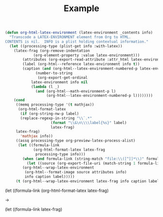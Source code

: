 #+title: Example
#+hugo_base_dir: ../
#+startup: latexpreview
#+options: tex:dvisvgm
#+LATEX_CLASS_OPTIONS: dvisvgm

#+LATEX_HEADER: \usepackage{array,tabularray}
#+LATEX_HEADER: \newenvironment{chain}[1][$\leftrightarrow$]%
#+LATEX_HEADER:{\begin{tblr}
#+LATEX_HEADER:{colspec={lc@{#1 \hskip \tabcolsep}ll}, 
#+LATEX_HEADER:column{2-4} = {mode=dmath}, 
#+LATEX_HEADER:cell{1}{1}={mode=dmath}}
#+LATEX_HEADER:}%
#+LATEX_HEADER:{\end{tblr}}

\begin{equation}
\text{``}\exists\mathit{x}\,\text{''} 
\text{ abbreviates } 
\text{``} \lnot \forall\mathit{x}\lnot\text{''}
\end{equation}


\begin{equation}
\text{``}\exists\mathit{x}\,\text{''} 
\text{ abbreviates } 
\text{``} \lnot \, h \forall\mathit{x}\lnot\text{''}
\end{equation}


\begin{chain}
    \neg \forall x \mathit{x} \mathit{A}   && \kgrün{\neg \forall \mathit{x}\, \lnot }\lnot \mathit{A} \hphantom{\lnot\lnot } & DN \\
    && \exists \mathit{x} \, \lnot \mathit{A}   & Def_\exists  
\end{chain} \vskip 2em

\begin{chain}
  \forall \mathit{x} b \mathit{A} \hphantom{\lnot }  && \lnot \kgrün{\lnot \forall \mathit{x} \, \lnot}\lnot \mathit{A} \hphantom{\lnot} &  DN  \\
         &&  \lnot \exists \mathit{x} \, \lnot \mathit{A}   & Def_\exists  
\end{chain}

\begin{chain}
    \forall \mathit{x}\,\lnot h  \mathit{A}   && \lnot \kgrün{\neg \forall \mathit{x} \, e \lnot } \mathit{A} \hphantom{\lnot\lnot }& DN \\
    && \lnot \dgelb{\exists \mathit{x}} \mathit{A}   & Def_\exists  
\end{chain}

#+BEGIN_SRC lisp
(defun org-html-latex-environment (latex-environment _contents info)
  "Transcode a LATEX-ENVIRONMENT element from Org to HTML.
CONTENTS is nil.  INFO is a plist holding contextual information."
  (let ((processing-type (plist-get info :with-latex))
	(latex-frag (org-remove-indentation
		     (org-element-property :value latex-environment)))
        (attributes (org-export-read-attribute :attr_html latex-environment))
        (label (org-html--reference latex-environment info t))
        (caption (and (org-html--latex-environment-numbered-p latex-environment)
		      (number-to-string
		       (org-export-get-ordinal
			latex-environment info nil
			(lambda (l _)
			  (and (org-html--math-environment-p l)
			       (org-html--latex-environment-numbered-p l))))))))
    (cond
     ((memq processing-type '(t mathjax))
      (org-html-format-latex
       (if (org-string-nw-p label)
	   (replace-regexp-in-string "\\`.*"
				     (format "\\&\n\\\\label{%s}" label)
				     latex-frag)
	 latex-frag)
       'mathjax info))
     ((assq processing-type org-preview-latex-process-alist)
      (let ((formula-link
             (org-html-format-latex latex-frag
              processing-type info)))
        (when (and formula-link (string-match "file:\\([^]]*\\)" formula-link))
          (let ((source (org-export-file-uri (match-string 1 formula-link))))
	    (org-html--wrap-latex-environment
	     (org-html--format-image source attributes info)
	     info caption label)))))
     (t (org-html--wrap-latex-environment latex-frag info caption label)))))
#+END_SRC

      (let ((formula-link
             (org-html-format-latex latex-frag) 

→ 

      (let ((formula-link  latex-frag)

